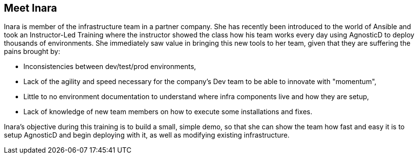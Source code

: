 == Meet Inara

Inara is member of the infrastructure team in a partner company.
She has recently been introduced to the world of Ansible and took an Instructor-Led Training where the instructor showed the class how his team works every day using AgnosticD to deploy thousands of environments.
She immediately saw value in bringing this new tools to her team, given that they are suffering the pains brought by:

* Inconsistencies between dev/test/prod environments,
* Lack of the agility and speed necessary for the company's Dev team to be able to innovate with "momentum",
* Little to no environment documentation to understand where infra components live and how they are setup,
* Lack of knowledge of new team members on how to execute some installations and fixes.

Inara's objective during this training is to build a small, simple demo, so that she can show the team how fast and easy it is to setup AgnosticD and begin deploying with it, as well as modifying existing infrastructure. 

